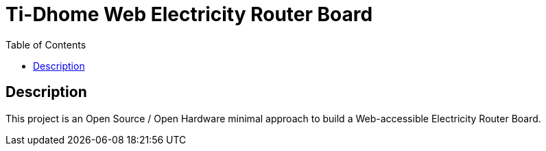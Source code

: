 = Ti-Dhome Web Electricity Router Board
:toc:
:hardbreaks:

ifdef::env-github[]
:imagesdir: /
endif::[]

== Description

This project is an Open Source / Open Hardware minimal approach to build a Web-accessible Electricity Router Board.
